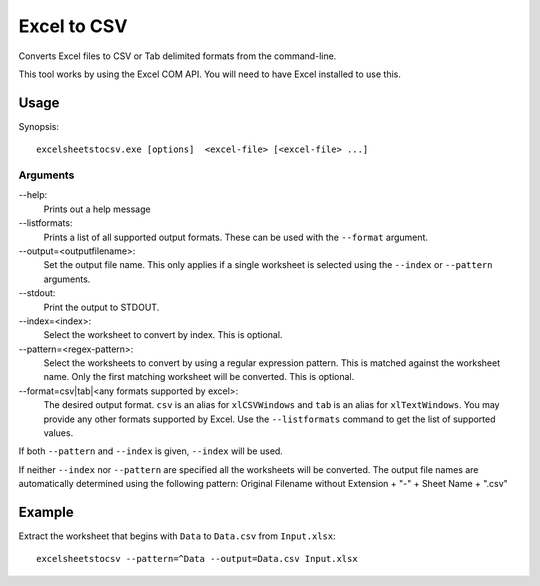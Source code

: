 Excel to CSV
============
Converts Excel files to CSV or Tab delimited formats from the command-line.

This tool works by using the Excel COM API. You will need to have Excel
installed to use this.

Usage
-----
Synopsis::

    excelsheetstocsv.exe [options]  <excel-file> [<excel-file> ...]

Arguments
~~~~~~~~~

--help:
 Prints out a help message
--listformats:
 Prints a list of all supported output formats. These can be used with the
 ``--format`` argument.
--output=<outputfilename>:
 Set the output file name. This only applies if a single worksheet is selected
 using the ``--index`` or ``--pattern`` arguments.
--stdout:
 Print the output to STDOUT.
--index=<index>:
 Select the worksheet to convert by index. This is optional.
--pattern=<regex-pattern>:
 Select the worksheets to convert by using a regular expression pattern. This is
 matched against the worksheet name. Only the first matching worksheet will be
 converted. This is optional.
--format=csv|tab|<any formats supported by excel>:
 The desired output format. ``csv`` is an alias for ``xlCSVWindows`` and
 ``tab`` is an alias for ``xlTextWindows``. You may provide any other formats
 supported by Excel. Use the ``--listformats`` command to get the list of
 supported values.


If both ``--pattern`` and ``--index`` is given, ``--index`` will be used.

If neither ``--index`` nor ``--pattern`` are specified all the worksheets will
be converted. The output file names are automatically determined using the
following pattern:  Original Filename without Extension + "-" + Sheet Name + ".csv"

Example
-------
Extract the worksheet that begins with ``Data`` to ``Data.csv`` from ``Input.xlsx``::

    excelsheetstocsv --pattern=^Data --output=Data.csv Input.xlsx
